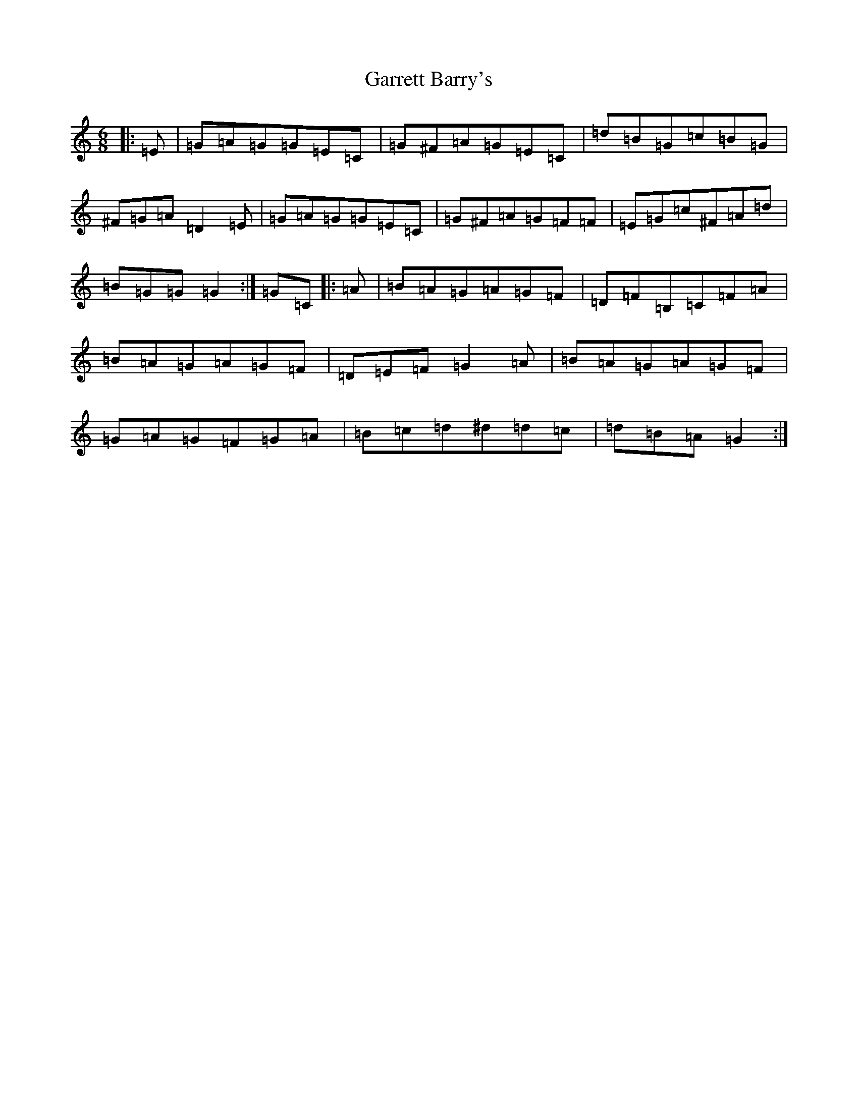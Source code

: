 X: 4243
T: Garrett Barry's
S: https://thesession.org/tunes/4005#setting4005
R: jig
M:6/8
L:1/8
K: C Major
|:=E|=G=A=G=G=E=C|=G^F=A=G=E=C|=d=B=G=c=B=G|^F=G=A=D2=E|=G=A=G=G=E=C|=G^F=A=G=F=F|=E=G=c^F=A=d|=B=G=G=G2:|=G=C|:=A|=B=A=G=A=G=F|=D=F=B,=C=F=A|=B=A=G=A=G=F|=D=E=F=G2=A|=B=A=G=A=G=F|=G=A=G=F=G=A|=B=c=d^d=d=c|=d=B=A=G2:|